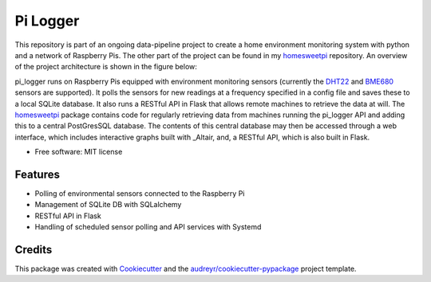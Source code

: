 =========
Pi Logger
=========


.. image:: https://img.shields.io/travis/corcorf/pi_logger.svg
        :target: https://travis-ci.com/corcorf/pi_logger


This repository is part of an ongoing data-pipeline project to create a home
environment monitoring system with python and a network of Raspberry Pis.
The other part of the project can be found in my homesweetpi_ repository. An
overview of the project architecture is shown in the figure below:

.. image:: https://github.com/corcorf/homesweetpi/blob/master/images/architecture_sketch_2.svg

pi_logger runs on Raspberry Pis equipped with environment monitoring sensors
(currently the DHT22_ and BME680_ sensors are supported). It polls the sensors
for new readings at a frequency specified in a config file and saves these to
a local SQLite database. It also runs a RESTful API in Flask that allows remote
machines to retrieve the data at will.
The homesweetpi_ package contains code for regularly retrieving data from
machines running the pi_logger API and adding this to a central PostGresSQL
database. The contents of this central database may then be accessed through
a web interface, which includes interactive graphs built with _Altair, and,
a RESTful API, which is also built in Flask.

.. _pi_logger: https://www.github.com/corcorf/pi_logger

.. _homesweetpi: https://www.github.com/corcorf/homesweetpi

.. _DHT22: https://www.adafruit.com/product/385

.. _BME680: https://www.adafruit.com/product/3660

.. _Altair: https://altair-viz.github.io/

* Free software: MIT license


Features
--------

* Polling of environmental sensors connected to the Raspberry Pi
* Management of SQLite DB with SQLalchemy
* RESTful API in Flask
* Handling of scheduled sensor polling and API services with Systemd

Credits
-------

This package was created with Cookiecutter_ and the `audreyr/cookiecutter-pypackage`_ project template.

.. _Cookiecutter: https://github.com/audreyr/cookiecutter
.. _`audreyr/cookiecutter-pypackage`: https://github.com/audreyr/cookiecutter-pypackage
